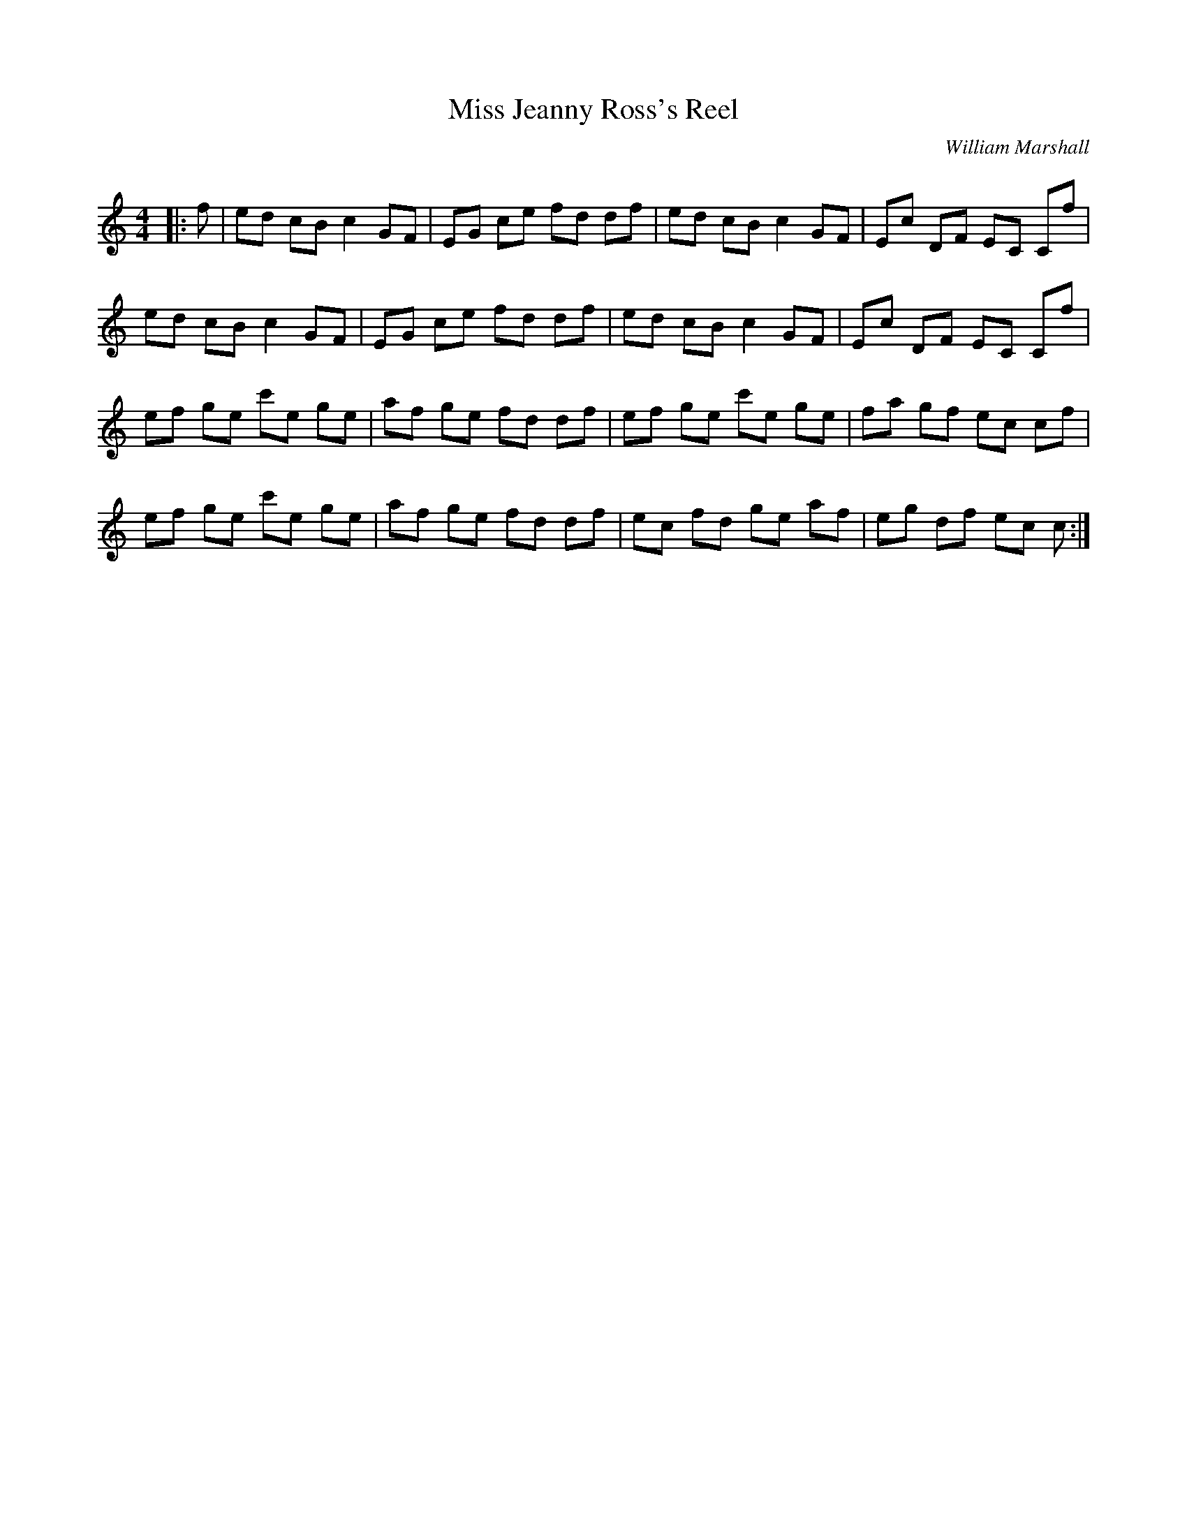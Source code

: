X:1
T: Miss Jeanny Ross's Reel
C:William Marshall
R:Reel
Q: 232
K:C
M:4/4
L:1/8
|:f|ed cB c2 GF|EG ce fd df|ed cB c2 GF|Ec DF EC Cf|
ed cB c2 GF|EG ce fd df|ed cB c2 GF|Ec DF EC Cf|
ef ge c'e ge|af ge fd df|ef ge c'e ge|fa gf ec cf|
ef ge c'e ge|af ge fd df|ec fd ge af|eg df ec c:|
